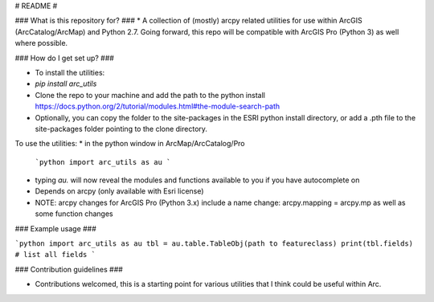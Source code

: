 # README #


### What is this repository for? ###
* A collection of (mostly) arcpy related utilities for use within ArcGIS (ArcCatalog/ArcMap) and Python 2.7. Going forward, this repo will be compatible with ArcGIS Pro (Python 3) as well where possible.

### How do I get set up? ###

* To install the utilities: 
* `pip install arc_utils`
* Clone the repo to your machine and add the path to the python install https://docs.python.org/2/tutorial/modules.html#the-module-search-path
* Optionally, you can copy the folder to the site-packages in the ESRI python install directory, or add a .pth file to the site-packages folder pointing to the clone directory.

To use the utilities:
* in the python window in ArcMap/ArcCatalog/Pro
   ```python 
   import arc_utils as au
   ```
* typing `au.` will now reveal the modules and functions available to you if you have autocomplete on
* Depends on arcpy (only available with Esri license)
* NOTE: arcpy changes for ArcGIS Pro (Python 3.x) include a name change: arcpy.mapping = arcpy.mp as well as some function changes

### Example usage ###

```python
import arc_utils as au
tbl = au.table.TableObj(path to featureclass)
print(tbl.fields) # list all fields
```

### Contribution guidelines ###

* Contributions welcomed, this is a starting point for various utilities that I think could be useful within Arc.


